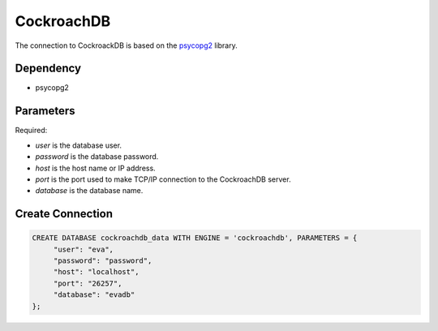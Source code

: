 CockroachDB
==========

The connection to CockroackDB is based on the `psycopg2 <https://pypi.org/project/psycopg2/>`_ library.

Dependency
----------

* psycopg2 



Parameters
----------

Required:

* `user` is the database user.
* `password` is the database password.
* `host` is the host name or IP address.
* `port` is the port used to make TCP/IP connection to the CockroachDB server.
* `database` is the database name.


Create Connection
-----------------

.. code-block:: text

   CREATE DATABASE cockroachdb_data WITH ENGINE = 'cockroachdb', PARAMETERS = {
        "user": "eva", 
        "password": "password",
        "host": "localhost",
        "port": "26257", 
        "database": "evadb"
   };
